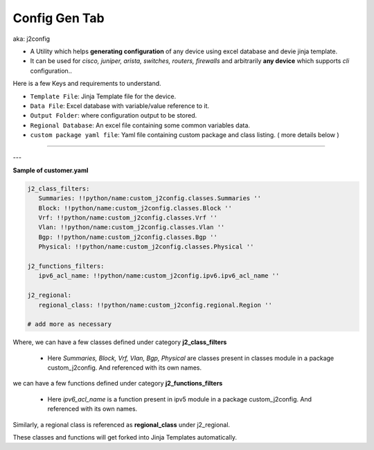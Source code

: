 
Config Gen Tab
---------------------------

aka: j2config

* A Utility which helps **generating configuration** of any device using excel database and devie jinja template.
* It can be used for *cisco, juniper, arista, switches, routers, firewalls* and arbitrarily **any device** which supports *cli* configuration..


Here is a few Keys and requirements to understand.

* ``Template File``: Jinja Template file for the device. 
* ``Data File``: Excel database with variable/value reference to it.
* ``Output Folder``: where configuration output to be stored.
* ``Regional Database``: An excel file containing some common variables data.
* ``custom package yaml file``: Yaml file containing custom package and class listing. ( more details below )


----

.. figure:: img/config_gen.png
   :alt: configuration generator


---

**Sample of customer.yaml**

.. code::

   j2_class_filters:
      Summaries: !!python/name:custom_j2config.classes.Summaries ''
      Block: !!python/name:custom_j2config.classes.Block ''
      Vrf: !!python/name:custom_j2config.classes.Vrf ''
      Vlan: !!python/name:custom_j2config.classes.Vlan ''
      Bgp: !!python/name:custom_j2config.classes.Bgp ''
      Physical: !!python/name:custom_j2config.classes.Physical ''
 
   j2_functions_filters:
      ipv6_acl_name: !!python/name:custom_j2config.ipv6.ipv6_acl_name ''

   j2_regional:
      regional_class: !!python/name:custom_j2config.regional.Region ''

   # add more as necessary



Where,
we can have a few classes defined under category **j2_class_filters**
   
   * Here *Summaries, Block, Vrf, Vlan, Bgp, Physical* are classes present in classes module in a package custom_j2config. And referenced with its own names.

we can have a few functions defined under category **j2_functions_filters**
   
   * Here *ipv6_acl_name* is a function present in ipv5 module in a package custom_j2config. And referenced with its own names.

Similarly, a regional class is referenced as **regional_class** under j2_regional.

These classes and functions will get forked into Jinja Templates automatically.
